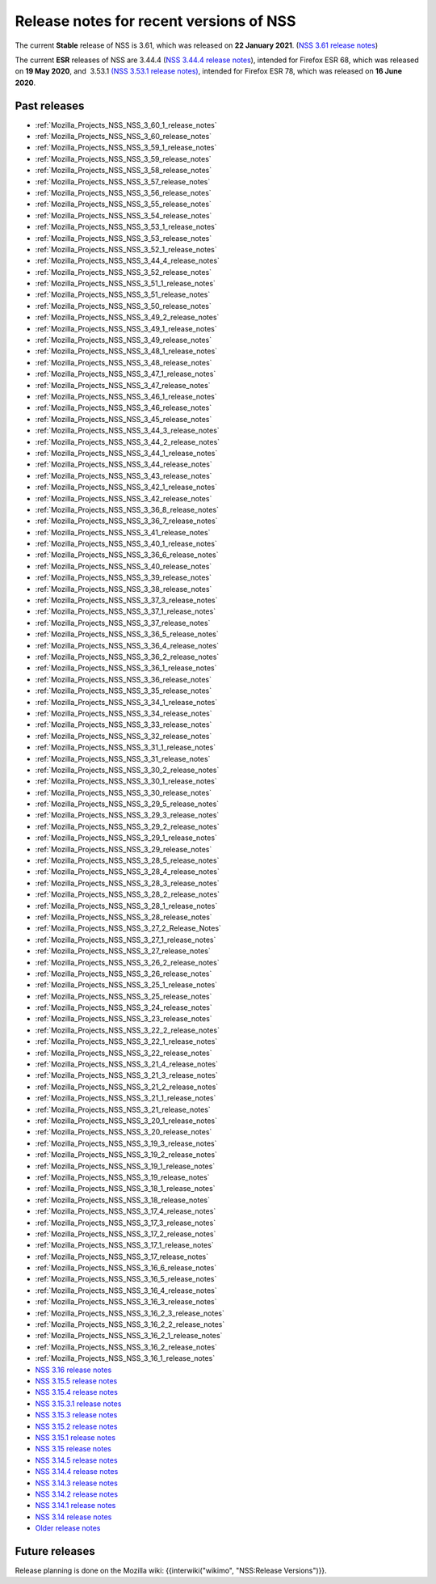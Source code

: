 .. _Mozilla_Projects_NSS_NSS_Releases:

========================================
Release notes for recent versions of NSS
========================================
The current **Stable** release of NSS is 3.61, which was released on **22 January 2021**. (`NSS 3.61
release notes </en-US/docs/Mozilla/Projects/NSS/NSS_3.61_release_notes>`__)

The current **ESR** releases of NSS are 3.44.4 (`NSS 3.44.4 release
notes </en-US/docs/Mozilla/Projects/NSS/NSS_3.44.4_release_notes>`__), intended for Firefox ESR 68,
which was released on **19 May 2020**, and  3.53.1 `(NSS 3.53.1 release
notes) </en-US/docs/Mozilla/Projects/NSS/NSS_3.53.1_release_notes>`__, intended for Firefox ESR 78,
which was released on **16 June 2020**.

.. _Past_releases:

Past releases
-------------

-  :ref:`Mozilla_Projects_NSS_NSS_3_60_1_release_notes`
-  :ref:`Mozilla_Projects_NSS_NSS_3_60_release_notes`
-  :ref:`Mozilla_Projects_NSS_NSS_3_59_1_release_notes`
-  :ref:`Mozilla_Projects_NSS_NSS_3_59_release_notes`
-  :ref:`Mozilla_Projects_NSS_NSS_3_58_release_notes`
-  :ref:`Mozilla_Projects_NSS_NSS_3_57_release_notes`
-  :ref:`Mozilla_Projects_NSS_NSS_3_56_release_notes`
-  :ref:`Mozilla_Projects_NSS_NSS_3_55_release_notes`
-  :ref:`Mozilla_Projects_NSS_NSS_3_54_release_notes`
-  :ref:`Mozilla_Projects_NSS_NSS_3_53_1_release_notes`
-  :ref:`Mozilla_Projects_NSS_NSS_3_53_release_notes`
-  :ref:`Mozilla_Projects_NSS_NSS_3_52_1_release_notes`
-  :ref:`Mozilla_Projects_NSS_NSS_3_44_4_release_notes`
-  :ref:`Mozilla_Projects_NSS_NSS_3_52_release_notes`
-  :ref:`Mozilla_Projects_NSS_NSS_3_51_1_release_notes`
-  :ref:`Mozilla_Projects_NSS_NSS_3_51_release_notes`
-  :ref:`Mozilla_Projects_NSS_NSS_3_50_release_notes`
-  :ref:`Mozilla_Projects_NSS_NSS_3_49_2_release_notes`
-  :ref:`Mozilla_Projects_NSS_NSS_3_49_1_release_notes`
-  :ref:`Mozilla_Projects_NSS_NSS_3_49_release_notes`
-  :ref:`Mozilla_Projects_NSS_NSS_3_48_1_release_notes`
-  :ref:`Mozilla_Projects_NSS_NSS_3_48_release_notes`
-  :ref:`Mozilla_Projects_NSS_NSS_3_47_1_release_notes`
-  :ref:`Mozilla_Projects_NSS_NSS_3_47_release_notes`
-  :ref:`Mozilla_Projects_NSS_NSS_3_46_1_release_notes`
-  :ref:`Mozilla_Projects_NSS_NSS_3_46_release_notes`
-  :ref:`Mozilla_Projects_NSS_NSS_3_45_release_notes`
-  :ref:`Mozilla_Projects_NSS_NSS_3_44_3_release_notes`
-  :ref:`Mozilla_Projects_NSS_NSS_3_44_2_release_notes`
-  :ref:`Mozilla_Projects_NSS_NSS_3_44_1_release_notes`
-  :ref:`Mozilla_Projects_NSS_NSS_3_44_release_notes`
-  :ref:`Mozilla_Projects_NSS_NSS_3_43_release_notes`
-  :ref:`Mozilla_Projects_NSS_NSS_3_42_1_release_notes`
-  :ref:`Mozilla_Projects_NSS_NSS_3_42_release_notes`
-  :ref:`Mozilla_Projects_NSS_NSS_3_36_8_release_notes`
-  :ref:`Mozilla_Projects_NSS_NSS_3_36_7_release_notes`
-  :ref:`Mozilla_Projects_NSS_NSS_3_41_release_notes`
-  :ref:`Mozilla_Projects_NSS_NSS_3_40_1_release_notes`
-  :ref:`Mozilla_Projects_NSS_NSS_3_36_6_release_notes`
-  :ref:`Mozilla_Projects_NSS_NSS_3_40_release_notes`
-  :ref:`Mozilla_Projects_NSS_NSS_3_39_release_notes`
-  :ref:`Mozilla_Projects_NSS_NSS_3_38_release_notes`
-  :ref:`Mozilla_Projects_NSS_NSS_3_37_3_release_notes`
-  :ref:`Mozilla_Projects_NSS_NSS_3_37_1_release_notes`
-  :ref:`Mozilla_Projects_NSS_NSS_3_37_release_notes`
-  :ref:`Mozilla_Projects_NSS_NSS_3_36_5_release_notes`
-  :ref:`Mozilla_Projects_NSS_NSS_3_36_4_release_notes`
-  :ref:`Mozilla_Projects_NSS_NSS_3_36_2_release_notes`
-  :ref:`Mozilla_Projects_NSS_NSS_3_36_1_release_notes`
-  :ref:`Mozilla_Projects_NSS_NSS_3_36_release_notes`
-  :ref:`Mozilla_Projects_NSS_NSS_3_35_release_notes`
-  :ref:`Mozilla_Projects_NSS_NSS_3_34_1_release_notes`
-  :ref:`Mozilla_Projects_NSS_NSS_3_34_release_notes`
-  :ref:`Mozilla_Projects_NSS_NSS_3_33_release_notes`
-  :ref:`Mozilla_Projects_NSS_NSS_3_32_release_notes`
-  :ref:`Mozilla_Projects_NSS_NSS_3_31_1_release_notes`
-  :ref:`Mozilla_Projects_NSS_NSS_3_31_release_notes`
-  :ref:`Mozilla_Projects_NSS_NSS_3_30_2_release_notes`
-  :ref:`Mozilla_Projects_NSS_NSS_3_30_1_release_notes`
-  :ref:`Mozilla_Projects_NSS_NSS_3_30_release_notes`
-  :ref:`Mozilla_Projects_NSS_NSS_3_29_5_release_notes`
-  :ref:`Mozilla_Projects_NSS_NSS_3_29_3_release_notes`
-  :ref:`Mozilla_Projects_NSS_NSS_3_29_2_release_notes`
-  :ref:`Mozilla_Projects_NSS_NSS_3_29_1_release_notes`
-  :ref:`Mozilla_Projects_NSS_NSS_3_29_release_notes`
-  :ref:`Mozilla_Projects_NSS_NSS_3_28_5_release_notes`
-  :ref:`Mozilla_Projects_NSS_NSS_3_28_4_release_notes`
-  :ref:`Mozilla_Projects_NSS_NSS_3_28_3_release_notes`
-  :ref:`Mozilla_Projects_NSS_NSS_3_28_2_release_notes`
-  :ref:`Mozilla_Projects_NSS_NSS_3_28_1_release_notes`
-  :ref:`Mozilla_Projects_NSS_NSS_3_28_release_notes`
-  :ref:`Mozilla_Projects_NSS_NSS_3_27_2_Release_Notes`
-  :ref:`Mozilla_Projects_NSS_NSS_3_27_1_release_notes`
-  :ref:`Mozilla_Projects_NSS_NSS_3_27_release_notes`
-  :ref:`Mozilla_Projects_NSS_NSS_3_26_2_release_notes`
-  :ref:`Mozilla_Projects_NSS_NSS_3_26_release_notes`
-  :ref:`Mozilla_Projects_NSS_NSS_3_25_1_release_notes`
-  :ref:`Mozilla_Projects_NSS_NSS_3_25_release_notes`
-  :ref:`Mozilla_Projects_NSS_NSS_3_24_release_notes`
-  :ref:`Mozilla_Projects_NSS_NSS_3_23_release_notes`
-  :ref:`Mozilla_Projects_NSS_NSS_3_22_2_release_notes`
-  :ref:`Mozilla_Projects_NSS_NSS_3_22_1_release_notes`
-  :ref:`Mozilla_Projects_NSS_NSS_3_22_release_notes`
-  :ref:`Mozilla_Projects_NSS_NSS_3_21_4_release_notes`
-  :ref:`Mozilla_Projects_NSS_NSS_3_21_3_release_notes`
-  :ref:`Mozilla_Projects_NSS_NSS_3_21_2_release_notes`
-  :ref:`Mozilla_Projects_NSS_NSS_3_21_1_release_notes`
-  :ref:`Mozilla_Projects_NSS_NSS_3_21_release_notes`
-  :ref:`Mozilla_Projects_NSS_NSS_3_20_1_release_notes`
-  :ref:`Mozilla_Projects_NSS_NSS_3_20_release_notes`
-  :ref:`Mozilla_Projects_NSS_NSS_3_19_3_release_notes`
-  :ref:`Mozilla_Projects_NSS_NSS_3_19_2_release_notes`
-  :ref:`Mozilla_Projects_NSS_NSS_3_19_1_release_notes`
-  :ref:`Mozilla_Projects_NSS_NSS_3_19_release_notes`
-  :ref:`Mozilla_Projects_NSS_NSS_3_18_1_release_notes`
-  :ref:`Mozilla_Projects_NSS_NSS_3_18_release_notes`
-  :ref:`Mozilla_Projects_NSS_NSS_3_17_4_release_notes`
-  :ref:`Mozilla_Projects_NSS_NSS_3_17_3_release_notes`
-  :ref:`Mozilla_Projects_NSS_NSS_3_17_2_release_notes`
-  :ref:`Mozilla_Projects_NSS_NSS_3_17_1_release_notes`
-  :ref:`Mozilla_Projects_NSS_NSS_3_17_release_notes`
-  :ref:`Mozilla_Projects_NSS_NSS_3_16_6_release_notes`
-  :ref:`Mozilla_Projects_NSS_NSS_3_16_5_release_notes`
-  :ref:`Mozilla_Projects_NSS_NSS_3_16_4_release_notes`
-  :ref:`Mozilla_Projects_NSS_NSS_3_16_3_release_notes`
-  :ref:`Mozilla_Projects_NSS_NSS_3_16_2_3_release_notes`
-  :ref:`Mozilla_Projects_NSS_NSS_3_16_2_2_release_notes`
-  :ref:`Mozilla_Projects_NSS_NSS_3_16_2_1_release_notes`
-  :ref:`Mozilla_Projects_NSS_NSS_3_16_2_release_notes`
-  :ref:`Mozilla_Projects_NSS_NSS_3_16_1_release_notes`
-  `NSS 3.16 release notes </en-US/docs/NSS/NSS_3.16_release_notes>`__
-  `NSS 3.15.5 release notes </en-US/docs/NSS/NSS_3.15.5_release_notes>`__
-  `NSS 3.15.4 release notes </en-US/docs/NSS/NSS_3.15.4_release_notes>`__
-  `NSS 3.15.3.1 release notes </en-US/docs/NSS/NSS_3.15.3.1_release_notes>`__
-  `NSS 3.15.3 release notes </en-US/docs/NSS/NSS_3.15.3_release_notes>`__
-  `NSS 3.15.2 release notes </en-US/docs/NSS/NSS_3.15.2_release_notes>`__
-  `NSS 3.15.1 release notes </en-US/docs/NSS/NSS_3.15.1_release_notes>`__
-  `NSS 3.15 release notes </en-US/docs/NSS/NSS_3.15_release_notes>`__
-  `NSS 3.14.5 release notes </en-US/docs/NSS/NSS_3.14.5_release_notes>`__
-  `NSS 3.14.4 release notes </en-US/docs/NSS/NSS_3.14.4_release_notes>`__
-  `NSS 3.14.3 release notes </en-US/docs/NSS/NSS_3.14.3_release_notes>`__
-  `NSS 3.14.2 release notes </en-US/docs/NSS/NSS_3.14.2_release_notes>`__
-  `NSS 3.14.1 release notes </en-US/docs/NSS/NSS_3.14.1_release_notes>`__
-  `NSS 3.14 release notes </en-US/docs/NSS/NSS_3.14_release_notes>`__
-  `Older release notes </en-US/docs/NSS/release_notes.html>`__

.. _Future_releases:

Future releases
---------------

Release planning is done on the Mozilla wiki: {{interwiki("wikimo", "NSS:Release Versions")}}.